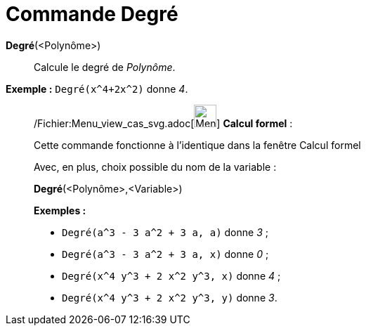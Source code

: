 = Commande Degré
:page-en: commands/Degree_Command
ifdef::env-github[:imagesdir: /fr/modules/ROOT/assets/images]

*Degré*(<Polynôme>)::
  Calcule le degré de _Polynôme_.

[EXAMPLE]
====

*Exemple :* `++Degré(x^4+2x^2)++` donne _4_.

====

____________________________________________________________

/Fichier:Menu_view_cas_svg.adoc[image:32px-Menu_view_cas.svg.png[Menu view cas.svg,width=32,height=32]] *Calcul
formel* :

Cette commande fonctionne à l'identique dans la fenêtre Calcul formel

Avec, en plus, choix possible du nom de la variable :

*Degré*(<Polynôme>,<Variable>)::

[EXAMPLE]
====

*Exemples :*

* `++Degré(a^3 - 3 a^2 + 3 a, a)++` donne _3_ ;
* `++Degré(a^3 - 3 a^2 + 3 a, x)++` donne _0_ ;
* `++Degré(x^4 y^3 + 2 x^2 y^3, x)++` donne _4_ ;
* `++Degré(x^4 y^3 + 2 x^2 y^3, y)++` donne _3_.

====
